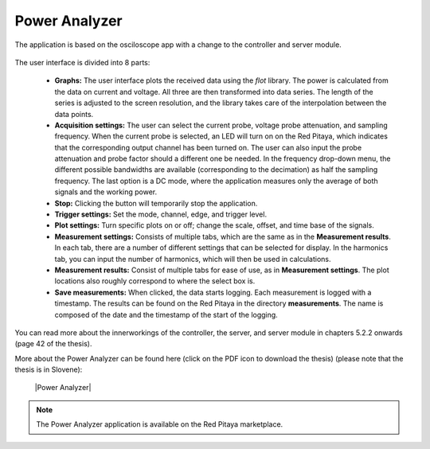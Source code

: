 **************
Power Analyzer
**************

The application is based on the osciloscope app with a change to the controller and server module.

.. figure:: power_analyzer.png
    :width: 70%
    
     User interface of the Power Analyzer application

The user interface is divided into 8 parts:

    - **Graphs:** The user interface plots the received data using the *flot* library. The power is calculated from the data on current and voltage. All three are then transformed into data series. The length of the series is adjusted to the screen resolution, and the library takes care of the interpolation between the data points.
    - **Acquisition settings:** The user can select the current probe, voltage probe attenuation, and sampling frequency. When the current probe is selected, an LED will turn on on the Red Pitaya, which indicates that the corresponding output channel has been turned on. The user can also input the probe attenuation and probe factor should a different one be needed. In the frequency drop-down menu, the different possible bandwidths are available (corresponding to the decimation) as half the sampling frequency. The last option is a DC mode, where the application measures only the average of both signals and the working power.
    - **Stop:** Clicking the button will temporarily stop the application.
    - **Trigger settings:** Set the mode, channel, edge, and trigger level.
    - **Plot settings:** Turn specific plots on or off; change the scale, offset, and time base of the signals.
    - **Measurement settings:** Consists of multiple tabs, which are the same as in the **Measurement results**. In each tab, there are a number of different settings that can be selected for display. In the harmonics tab, you can input the number of harmonics, which will then be used in calculations.
    - **Measurement results:** Consist of multiple tabs for ease of use, as in **Measurement settings**. The plot locations also roughly correspond to where the select box is.
    - **Save measurements:** When clicked, the data starts logging. Each measurement is logged with a timestamp. The results can be found on the Red Pitaya in the directory **measurements**. The name is composed of the date and the timestamp of the start of the logging.

You can read more about the innerworkings of the controller, the server, and server module in chapters 5.2.2 onwards (page 42 of the thesis).

More about the Power Analyzer can be found here (click on the PDF icon to download the thesis) (please note that the thesis is in Slovene):

   |Power Analyzer|

.. note::

   The Power Analyzer application is available on the Red Pitaya marketplace.
   
.. |Power Analyzer| raw:: html

   <a href="https://repozitorij.uni-lj.si/IzpisGradiva.php?id=85012&lang=eng" target="_blank">Power Analyzer documentation</a>
